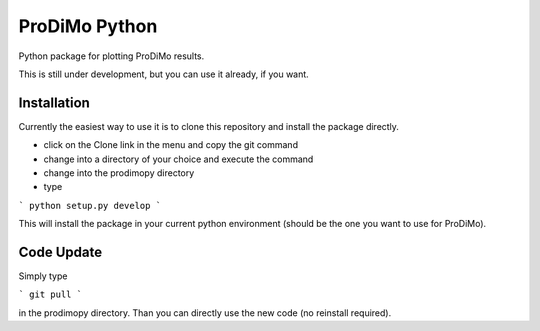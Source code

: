 ProDiMo Python
===============

Python package for plotting ProDiMo results.

This is still under development, but you can use it already, if you want. 


Installation
************
Currently the easiest way to use it is to clone this repository and install the package directly.

* click on the Clone link in the menu and copy the git command
* change into a directory of your choice and execute the command
* change into the prodimopy directory 
* type

```
python setup.py develop
```

This will install the package in your current python environment (should be the one you want to use for ProDiMo). 

Code Update
***********
Simply type 

```
git pull 
```

in the prodimopy directory. Than you can directly use the new code (no reinstall required).